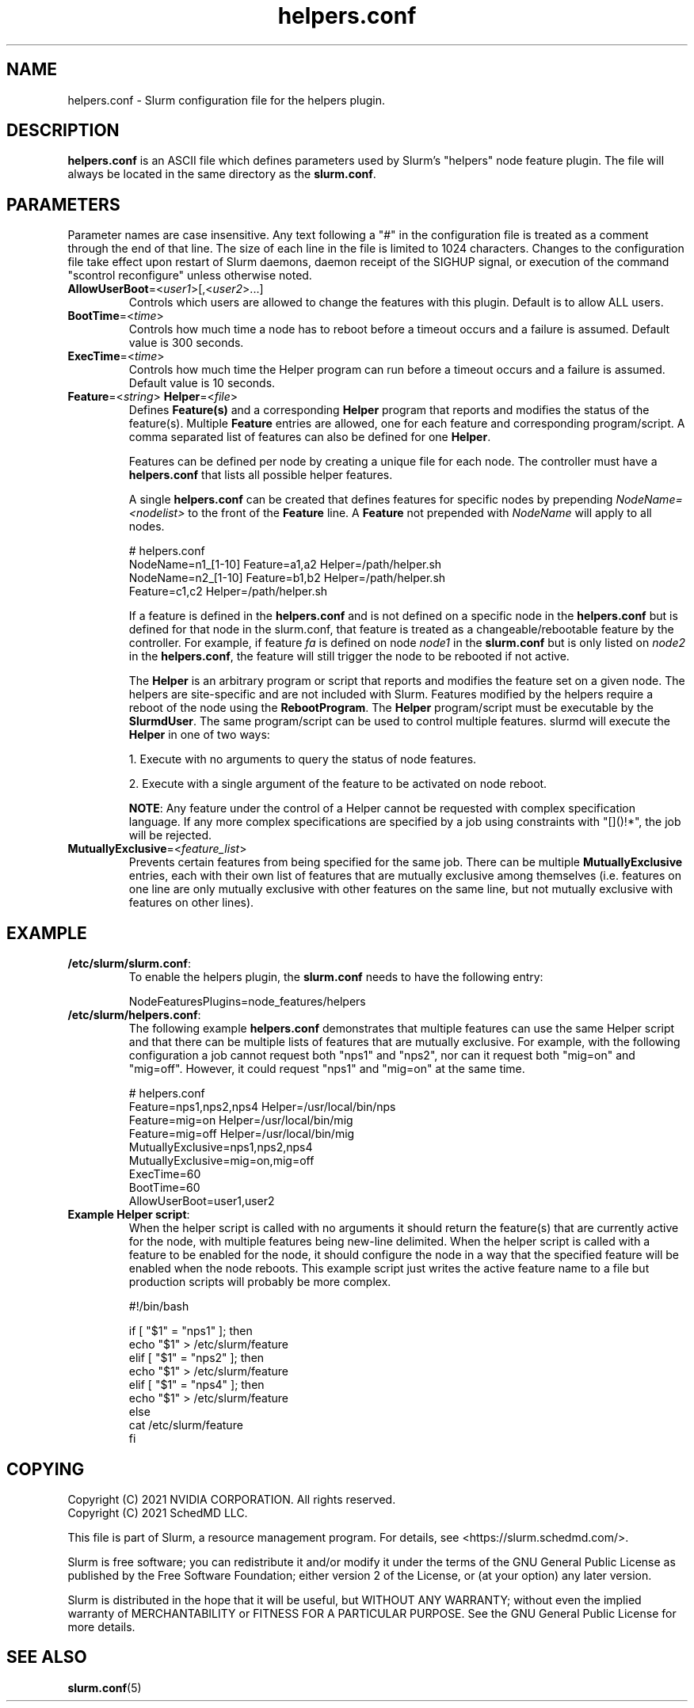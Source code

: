 .TH "helpers.conf" "5" "Slurm Configuration File" "December 2022" "Slurm Configuration File"

.SH "NAME"
helpers.conf \- Slurm configuration file for the helpers plugin.

.SH "DESCRIPTION"
\fBhelpers.conf\fR is an ASCII file which defines parameters used by Slurm's
"helpers" node feature plugin.
The file will always be located in the same directory as the \fBslurm.conf\fR.

.SH "PARAMETERS"
.LP
Parameter names are case insensitive.
Any text following a "#" in the configuration file is treated
as a comment through the end of that line.
The size of each line in the file is limited to 1024 characters.
Changes to the configuration file take effect upon restart of
Slurm daemons, daemon receipt of the SIGHUP signal, or execution
of the command "scontrol reconfigure" unless otherwise noted.

.TP
\fBAllowUserBoot\fR=<\fIuser1\fR>[,<\fIuser2\fR>...]
Controls which users are allowed to change the features with this plugin.
Default is to allow ALL users.
.IP

.TP
\fBBootTime\fR=<\fItime\fR>
Controls how much time a node has to reboot before a timeout occurs and a
failure is assumed. Default value is 300 seconds.
.IP

.TP
\fBExecTime\fR=<\fItime\fR>
Controls how much time the Helper program can run before a timeout occurs
and a failure is assumed. Default value is 10 seconds.
.IP

.TP
\fBFeature\fR=<\fIstring\fR> \fBHelper\fR=<\fIfile\fR>
Defines \fBFeature(s)\fR and a corresponding \fBHelper\fR program that reports
and modifies the status of the feature(s). Multiple \fBFeature\fR entries are
allowed, one for each feature and corresponding program/script. A comma
separated list of features can also be defined for one \fBHelper\fR.

Features can be defined per node by creating a unique file for each node. The
controller must have a \fBhelpers.conf\fR that lists all possible helper
features.

A single \fBhelpers.conf\fR can be created that defines features for specific
nodes by prepending \fINodeName=<nodelist>\fR to the front of the \fBFeature\fR
line. A \fBFeature\fR not prepended with \fINodeName\fR will apply to all
nodes.

.IP
.nf
# helpers.conf
NodeName=n1_[1-10] Feature=a1,a2 Helper=/path/helper.sh
NodeName=n2_[1-10] Feature=b1,b2 Helper=/path/helper.sh
Feature=c1,c2 Helper=/path/helper.sh
.fi

If a feature is defined in the \fBhelpers.conf\fR and is not defined on a
specific node in the \fBhelpers.conf\fR but is defined for that node in the
slurm.conf, that feature is treated as a changeable/rebootable feature by the
controller. For example, if feature \fIfa\fR is defined on node \fInode1\fR in
the \fBslurm.conf\fR but is only listed on \fInode2\fR in the
\fBhelpers.conf\fR, the feature will still trigger the node to be rebooted if
not active.

The \fBHelper\fR is an arbitrary program or script that reports and modifies
the feature set on a given node. The helpers are site\-specific and are not
included with Slurm. Features modified by the helpers require a reboot of
the node using the \fBRebootProgram\fR.
The \fBHelper\fR program/script must be executable by the \fBSlurmdUser\fR.
The same program/script can be used to control multiple features. slurmd will
execute the \fBHelper\fR in one of two ways:
.IP
.RS
.LP
1. Execute with no arguments to query the status of node features.
.LP
2. Execute with a single argument of the feature to be activated on node reboot.
.RE

.RS
\fBNOTE\fR: Any feature under the control of a Helper cannot be requested with
complex specification language. If any more complex specifications are
specified by a job using constraints with "[]()!*", the job will be rejected.
.RE
.IP

.TP
\fBMutuallyExclusive\fR=<\fIfeature_list\fR>
Prevents certain features from being specified for the same job. There can be
multiple \fBMutuallyExclusive\fR entries, each with their own list of features
that are mutually exclusive among themselves (i.e. features on one line are
only mutually exclusive with other features on the same line, but not mutually
exclusive with features on other lines).
.IP

.SH "EXAMPLE"

.TP
\fB/etc/slurm/slurm.conf\fR:
To enable the helpers plugin, the \fBslurm.conf\fR needs to have the following
entry:
.IP
.nf
NodeFeaturesPlugins=node_features/helpers
.fi

.TP
\fB/etc/slurm/helpers.conf\fR:
The following example \fBhelpers.conf\fR demonstrates that multiple features
can use the same Helper script and that there can be multiple lists of
features that are mutually exclusive. For example, with the following
configuration a job cannot request both "nps1" and "nps2", nor can it request
both "mig=on" and "mig=off". However, it could request "nps1" and "mig=on" at
the same time.
.IP
.nf
# helpers.conf
Feature=nps1,nps2,nps4 Helper=/usr/local/bin/nps
Feature=mig=on Helper=/usr/local/bin/mig
Feature=mig=off Helper=/usr/local/bin/mig
MutuallyExclusive=nps1,nps2,nps4
MutuallyExclusive=mig=on,mig=off
ExecTime=60
BootTime=60
AllowUserBoot=user1,user2
.fi

.TP
\fBExample Helper script\fR:
When the helper script is called with no arguments it should return the
feature(s) that are currently active for the node, with multiple features
being new-line delimited. When the helper script is called with a feature
to be enabled for the node, it should configure the node in a way that the
specified feature will be enabled when the node reboots. This example script
just writes the active feature name to a file but production scripts will
probably be more complex.
.IP
.nf
#!/bin/bash

if [ "$1" = "nps1" ]; then
    echo "$1" > /etc/slurm/feature
elif [ "$1" = "nps2" ]; then
    echo "$1" > /etc/slurm/feature
elif [ "$1" = "nps4" ]; then
    echo "$1" > /etc/slurm/feature
else
    cat /etc/slurm/feature
fi
.fi

.SH "COPYING"
Copyright (C) 2021 NVIDIA CORPORATION. All rights reserved.
.br
Copyright (C) 2021 SchedMD LLC.
.LP
This file is part of Slurm, a resource management program.
For details, see <https://slurm.schedmd.com/>.
.LP
Slurm is free software; you can redistribute it and/or modify it under
the terms of the GNU General Public License as published by the Free
Software Foundation; either version 2 of the License, or (at your option)
any later version.
.LP
Slurm is distributed in the hope that it will be useful, but WITHOUT ANY
WARRANTY; without even the implied warranty of MERCHANTABILITY or FITNESS
FOR A PARTICULAR PURPOSE.  See the GNU General Public License for more
details.

.SH "SEE ALSO"
.LP
\fBslurm.conf\fR(5)
